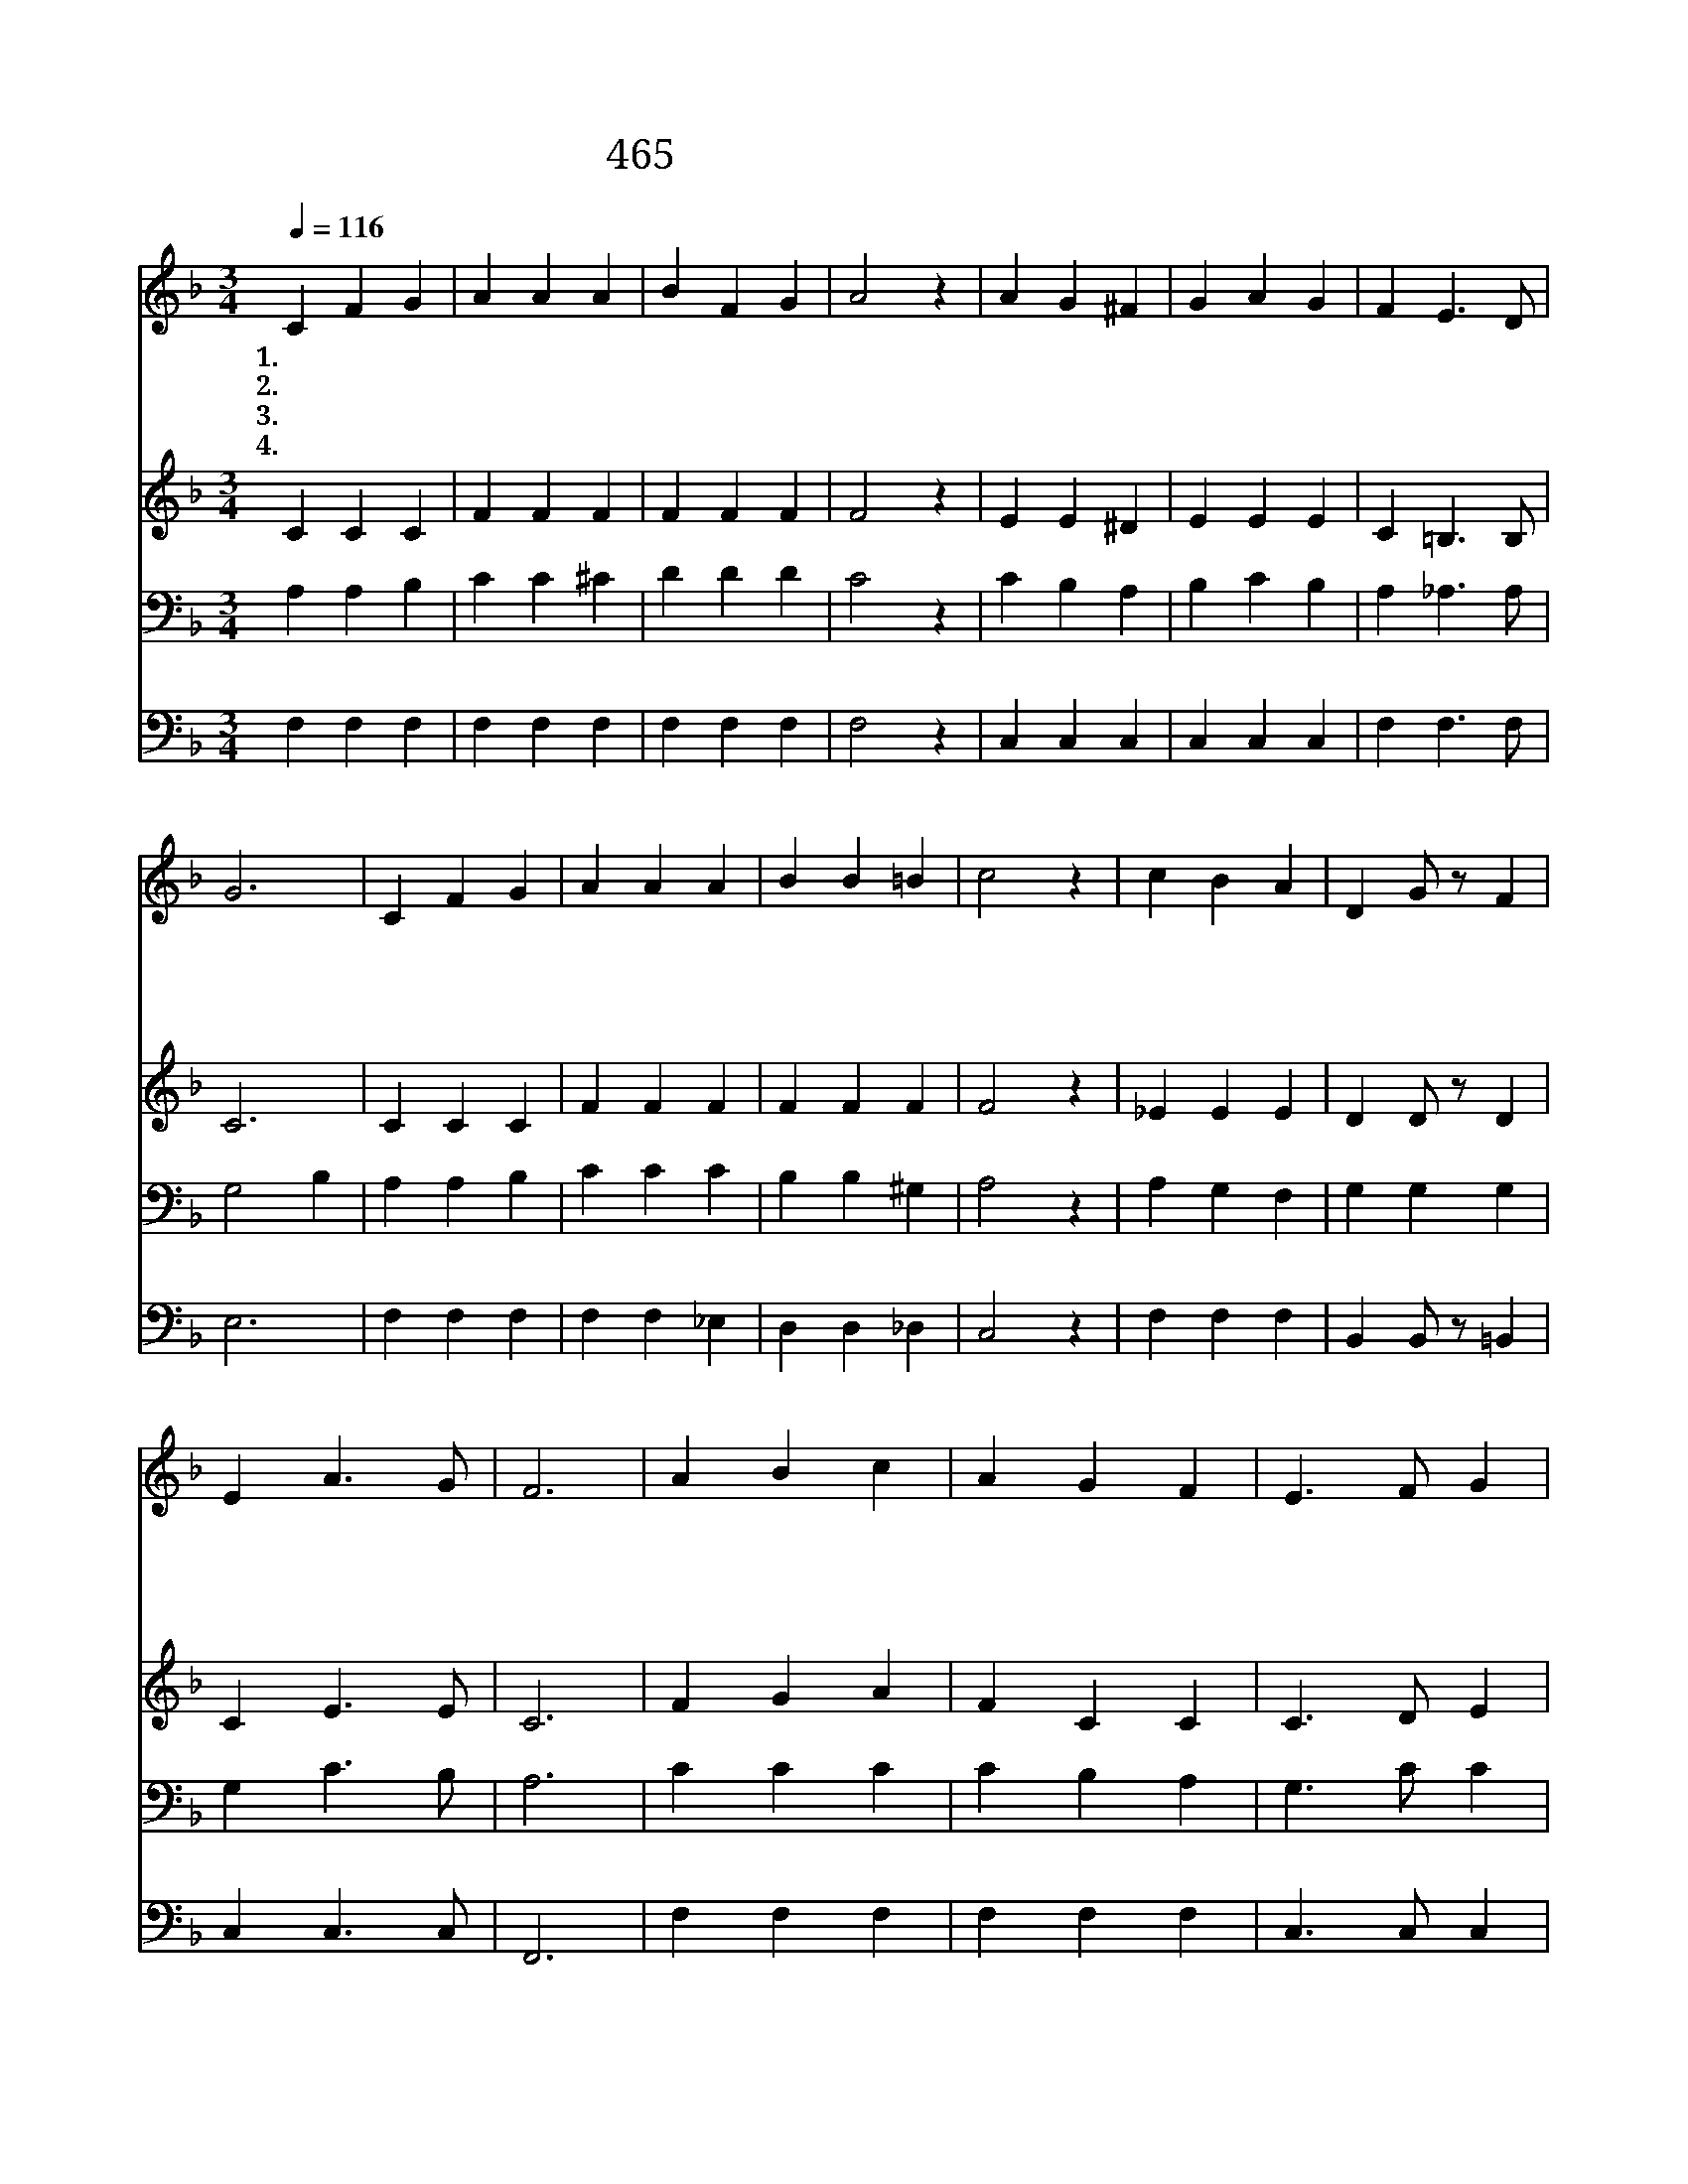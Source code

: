 X:407
T:465 구주와 함께 나 죽었으니
Z:D.W.Whittle/M.W.Moody
Z:Copyright © 1999 by ÀüµµÈ¯
Z:All Rights Reserved
%%score 1 2 3 4
L:1/4
Q:1/4=116
M:3/4
I:linebreak $
K:F
V:1 treble
V:2 treble
V:3 bass
V:4 bass
V:1
 C F G | A A A | B F G | A2 z | A G ^F | G A G | F E3/2 D/ | G3 | C F G | A A A | B B =B | c2 z | %12
w: 1.구 주 와|함 께 나|죽 었 으|니|구 주 와|함 께 나|살 았 도|다|영 광 의|기 약 이|이 르 도|록|
w: 2.맘 속 에|시 험 을|받 을 때|와|무 거 운|근 심 이|있 을 때|에|주 께 서|그 때 도|같 이 하|사|
w: 3.뼈 아 픈|눈 물 을|흘 릴 때|와|쓰 라 린|맘 으 로|탄 식 할|때|주 께 서|그 때 도|같 이 하|사|
w: 4.내 몸 의|약 함 을|아 시 는|주|못 고 칠|질 변 이|아 주 없|네|괴 로 운|날 이 나|기 쁜 때|나|
 c B A | D G/ z/ F | E A3/2 G/ | F3 | A B c | A G F | E3/2 F/ G | A2 z | A B c | A G F | %22
w: 언 제 나|주 만 바|라 봅 니|다|언 제 나|주 는 날|사 랑 하|사|언 제 나|새 생 명|
w: 언 제 나|나 를 도|와 주 시|네|||||||
w: 언 제 나|나 를 생|각 하 시|네|||||||
w: 언 제 나|나 와 함|께 계 시|네|||||||
 =D3/2 E/ F | G3 | C F G | A A A | d d3/2 c/ | B2 z | B A G | D G/ z/ F | E A3/2 G/ | F3 :| F3 | %33
w: 주 시 나|니|영 광 의|기 약 이|이 르 도|록|언 제 나|주 만 바|라 봅 니|다|아|
w: |||||||||||
w: |||||||||||
w: |||||||||||
 F3 |] |] %35
w: 멘||
w: ||
w: ||
w: ||
V:2
 C C C | F F F | F F F | F2 z | E E ^D | E E E | C =B,3/2 B,/ | C3 | C C C | F F F | F F F | F2 z | %12
 _E E E | D D/ z/ D | C E3/2 E/ | C3 | F G A | F C C | C3/2 D/ E | F2 z | F F F | F E D | %22
 =B,3/2 C/ D | E3 | C C C | F F G | ^F F3/2 A/ | G2 z | D D D | D D/ z/ D | C E3/2 C/ | C3 :| D3 | %33
 C3 |] |] %35
V:3
 A, A, B, | C C ^C | D D D | C2 z | C B, A, | B, C B, | A, _A,3/2 A,/ | G,2 B, | A, A, B, | C C C | %10
 B, B, ^G, | A,2 z | A, G, F, | G, G, G, | G, C3/2 B,/ | A,3 | C C C | C B, A, | G,3/2 C/ C | %19
 C2 z | C G, A, | C B, A, | G,3/2 G,/ G, | G,2 B, | A, A, B, | C C C | A, A,3/2 D/ | D2 z | %28
 B, C B, | G, G,/ z/ G, | G, C3/2 B,/ | A,3 :| B,3 | A,3 |] |] %35
V:4
 F, F, F, | F, F, F, | F, F, F, | F,2 z | C, C, C, | C, C, C, | F, F,3/2 F,/ | E,3 | F, F, F, | %9
 F, F, _E, | D, D, _D, | C,2 z | F, F, F, | B,, B,,/ z/ =B,, | C, C,3/2 C,/ | F,,3 | F, F, F, | %17
 F, F, F, | C,3/2 C,/ C, | F,2 z | F, F, F, | F, C, D, | F,3/2 E,/ D, | C,3 | F, F, F, | %25
 F, F, _E, | D, D,3/2 D,/ | G,2 z | G,, A,, B,, | B,, B,,/ z/ =B,, | C, C,3/2 C,/ | F,,3 :| B,,3 | %33
 F,,3 |] |] %35
